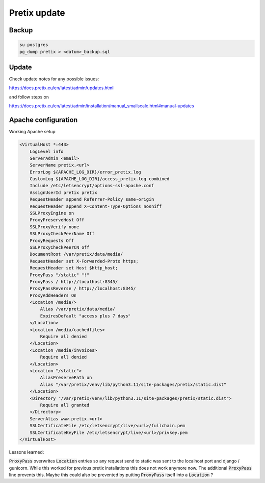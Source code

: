 Pretix update
=============

Backup
------

.. code:: sh

   su postgres
   pg_dump pretix > <datum>_backup.sql


Update
------

Check update notes for any possible issues:

https://docs.pretix.eu/en/latest/admin/updates.html

and follow steps on

https://docs.pretix.eu/en/latest/admin/installation/manual_smallscale.html#manual-updates

Apache configuration
--------------------

Working Apache setup

.. code:: apache

   <VirtualHost *:443>
       LogLevel info
       ServerAdmin <email>
       ServerName pretix.<url>
       ErrorLog ${APACHE_LOG_DIR}/error_pretix.log
       CustomLog ${APACHE_LOG_DIR}/access_pretix.log combined
       Include /etc/letsencrypt/options-ssl-apache.conf
       AssignUserId pretix pretix
       RequestHeader append Referrer-Policy same-origin
       RequestHeader append X-Content-Type-Options nosniff
       SSLProxyEngine on
       ProxyPreserveHost Off
       SSLProxyVerify none
       SSLProxyCheckPeerName Off
       ProxyRequests Off
       SSLProxyCheckPeerCN off
       DocumentRoot /var/pretix/data/media/
       RequestHeader set X-Forwarded-Proto https;
       RequestHeader set Host $http_host;
       ProxyPass "/static" "!"
       ProxyPass / http://localhost:8345/
       ProxyPassReverse / http://localhost:8345/
       ProxyAddHeaders On
       <Location /media/>
           Alias /var/pretix/data/media/
           ExpiresDefault "access plus 7 days"
       </Location>
       <Location /media/cachedfiles>
           Require all denied
       </Location>
       <Location /media/invoices>
           Require all denied
       </Location>
       <Location "/static">
           AliasPreservePath on
           Alias "/var/pretix/venv/lib/python3.11/site-packages/pretix/static.dist"
       </Location>
       <Directory "/var/pretix/venv/lib/python3.11/site-packages/pretix/static.dist">
           Require all granted
       </Directory>
       ServerAlias www.pretix.<url>
       SSLCertificateFile /etc/letsencrypt/live/<url>/fullchain.pem
       SSLCertificateKeyFile /etc/letsencrypt/live/<url>/privkey.pem
   </VirtualHost>


Lessons learned:

:code:`ProxyPass` overwrites :code:`Location` entries so any request send to static was sent to the localhost port and django / gunicorn. While this worked for previous pretix installations this does not work anymore now. The additional :code:`ProxyPass` line prevents this. Maybe this could also be prevented by putting :code:`ProxyPass` itself into a :code:`Location` ?
